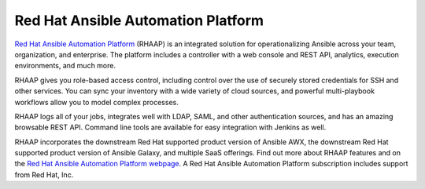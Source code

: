 .. _ansible_platform:

Red Hat Ansible Automation Platform
===================================

`Red Hat Ansible Automation Platform <https://www.ansible.com/products/automation-platform>`_ (RHAAP) is an integrated solution for operationalizing Ansible across your team, organization, and enterprise. The platform includes a controller with a web console and REST API, analytics, execution environments, and much more.

RHAAP gives you role-based access control, including control over the use of securely stored credentials for SSH and other services. You can sync your inventory with a wide variety of cloud sources, and powerful multi-playbook workflows allow you to model complex processes.

RHAAP logs all of your jobs, integrates well with LDAP, SAML, and other authentication sources, and has an amazing browsable REST API. Command line tools are available for easy integration with Jenkins as well.

RHAAP incorporates the downstream Red Hat supported product version of Ansible AWX, the downstream Red Hat supported product version of Ansible Galaxy, and multiple SaaS offerings. Find out more about RHAAP features and on the `Red Hat Ansible Automation Platform webpage <https://www.ansible.com/products/automation-platform>`_. A Red Hat Ansible Automation Platform subscription includes support from Red Hat, Inc.
